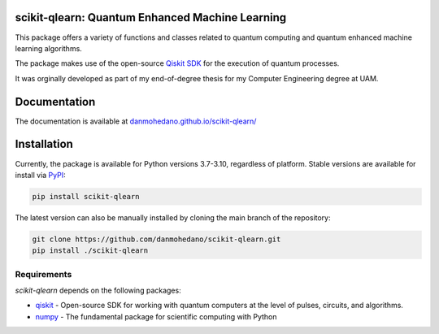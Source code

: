 scikit-qlearn: Quantum Enhanced Machine Learning
=================================================

This package offers a variety of functions and classes related to quantum computing and quantum enhanced machine learning algorithms.

The package makes use of the open-source `Qiskit SDK <https://qiskit.org/>`_ for the execution of quantum processes.

It was orginally developed as part of my end-of-degree thesis for my Computer Engineering degree at UAM.

Documentation
=============

The documentation is available at `danmohedano.github.io/scikit-qlearn/ <https://danmohedano.github.io/scikit-qlearn/>`_

Installation
=============
Currently, the package is available for Python versions 3.7-3.10, regardless of platform. Stable versions are available for install via `PyPI <https://pypi.org/project/scikit-qlearn/>`_:

.. code-block:: bash

   pip install scikit-qlearn

The latest version can also be manually installed by cloning the main branch of the repository:

.. code-block:: bash

   git clone https://github.com/danmohedano/scikit-qlearn.git
   pip install ./scikit-qlearn

Requirements
--------------
*scikit-qlearn* depends on the following packages:

* `qiskit <https://github.com/Qiskit>`_ - Open-source SDK for working with quantum computers at the level of pulses, circuits, and algorithms.
* `numpy <https://github.com/numpy/numpy>`_ - The fundamental package for scientific computing with Python
